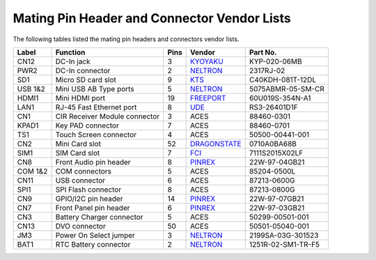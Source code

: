 .. _appendix:

********************************************
Mating Pin Header and Connector Vendor Lists
********************************************

The following tables listed the mating pin headers and connectors vendor lists.

======= =============================== ==== =============== ==================
Label   Function                        Pins Vendor          Part No.
======= =============================== ==== =============== ==================
CN12    DC-In jack                      3    KYOYAKU_        KYP-020-06MB
PWR2    DC-In connector                 2    NELTRON_        2317RJ-02
SD1     Micro SD card slot              9    KTS_            C40KDH-081T-12DL
USB 1&2 Mini USB AB Type ports          5    NELTRON_        5075ABMR-05-SM-CR
HDMI1   Mini HDMI port                  19   FREEPORT_       60U019S-354N-A1
LAN1    RJ-45 Fast Ethernet port        8    UDE_            RS3-26401D1F
CN1     CIR Receiver Module connector   3    ACES            88460-0301
KPAD1   Key PAD connector               7    ACES            88460-0701
TS1     Touch Screen connector          4    ACES            50500-00441-001
CN2     Mini Card slot                  52   DRAGONSTATE_    0710A0BA68B
SIM1    SIM Card slot                   7    FCI_            7111S2015X02LF
CN8     Front Audio pin header          8    PINREX_         22W-97-04GB21
COM 1&2 COM connectors                  5    ACES            85204-0500L
CN11    USB connector                   6    ACES            87213-0600G
SPI1    SPI Flash connector             8    ACES            87213-0800G
CN9     GPIO/I2C pin header             14   PINREX_         22W-97-07GB21
CN7     Front Panel pin header          6    PINREX_         22W-97-03GB21
CN3     Battery Charger connector       5    ACES            50299-00501-001
CN13    DVO connector                   50   ACES            50501-05040-001
JM3     Power On Select jumper          3    NELTRON_        2199SA-03G-301523
BAT1    RTC Battery connector           2    NELTRON_        1251R-02-SM1-TR-F5
======= =============================== ==== =============== ==================

.. _DRAGONSTATE: http://www.concraft.com.tw/email-1.html
.. _FCI: http://www.fci.com
.. _FREEPORT: http://www.freprt.net
.. _KTS: http://ktsinc.com
.. _KYOYAKU: http://www.kyoyaku.com.tw
.. _NELTRON: http://www.neltron.com.tw
.. _PINREX: http://www.pinrex.com.tw
.. _UDE: http://www.ude-corp.com

